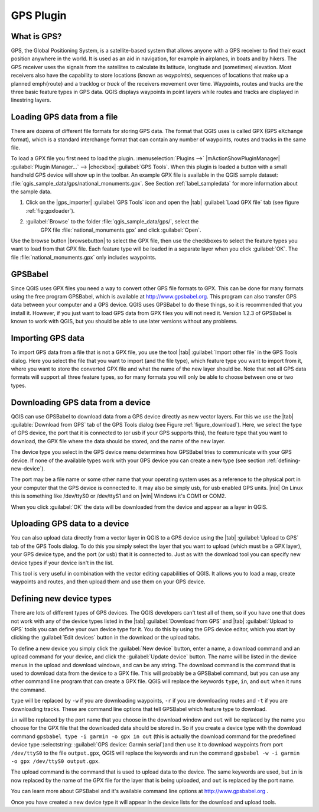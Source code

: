 .. _`plugin_gps`:

GPS Plugin
=================================

.. % when the revision of a section has been finalized,
.. % comment out the following line:
.. % \updatedisclaimer

.. _`whatsgps`:
What is GPS?
****************************

GPS, the Global Positioning System, is a satellite-based system that allows 
anyone with a GPS receiver to find their exact position anywhere in the world.  
It is used as an aid in navigation, for example in airplanes, in boats and by 
hikers.  The GPS receiver uses the signals from the satellites to calculate its 
latitude, longitude and (sometimes) elevation.  Most receivers also have the 
capability to store locations (known as *waypoints*), sequences of locations 
that make up a planned \emph{route} and a tracklog or *track* of the receivers 
movement over time.  Waypoints, routes and tracks are the three basic feature 
types in GPS data.  QGIS displays waypoints in point layers while routes and 
tracks are displayed in linestring layers.

.. _`label_loadgps`: 
Loading GPS data from a file
*************************************************

There are dozens of different file formats for storing GPS data.  The format 
that QGIS uses is called GPX (GPS eXchange format), which is a standard 
interchange format that can contain any number of waypoints, routes and tracks 
in the same file.

To load a GPX file you first need to load the plugin. 
:menuselection:`Plugins -->` |mActionShowPluginManager| 
:guilabel:`Plugin Manager...` --> |checkbox| :guilabel:`GPS Tools`. When this 
plugin is loaded a button with a small handheld GPS device will show up in the 
toolbar. An example GPX file is available in the QGIS sample dataset:
:file:`qgis_sample_data/gps/national_monuments.gpx`. See Section
:ref:`label_sampledata` for more information about the sample data.


#. Click on the |gps_importer| :guilabel:`GPS Tools` icon and open the |tab| 
   :guilabel:`Load GPX file` tab (see figure :ref:`fig:gpxloader`).
#. :guilabel:`Browse` to the folder :file:`qgis_sample_data/gps/`, select the 
    GPX file :file:`national_monuments.gpx` and click :guilabel:`Open`.

.. \begin{figure}[ht]
..   \centering
..   \includegraphics[clip=true, width=12cm]{loadgpx}
..   \caption{The \emph{GPS Tools} dialog window \nixcaption}\label{gpxloader}
.. \end{figure}

Use the browse button |browsebutton| to select the GPX file, then use the
checkboxes to select the feature types you want to load from that GPX file.
Each feature type will be loaded in a separate layer when you click 
:guilabel:`OK`.  The file :file:`national_monuments.gpx` only includes waypoints.

GPSBabel
********

Since QGIS uses GPX files you need a way to convert other GPS file formats to 
GPX. This can be done for many formats using the free program GPSBabel, which is 
available at http://www.gpsbabel.org.  This program can also transfer GPS 
data between your computer and a GPS device.  QGIS uses GPSBabel to do these 
things, so it is recommended that you install it.  However, if you just want to 
load GPS data from GPX files you will not need it. Version 1.2.3 of GPSBabel is 
known to work with QGIS, but you should be able to use later versions without
any problems.

Importing GPS data
******************

To import GPS data from a file that is not a GPX file, you use the tool |tab|
:guilabel:`Import other file` in the GPS Tools dialog. Here you select the file 
that you want to import (and the file type), which feature type you want to 
import from it, where you want to store the converted GPX file and what the name 
of the new layer should be.  Note that not all GPS data formats will support all 
three feature types, so for many formats you will only be able to choose between 
one or two types.

Downloading GPS data from a device
**********************************

QGIS can use GPSBabel to download data from a GPS device directly as new vector 
layers. For this we use the |tab| :guilable:`Download from GPS` tab of the GPS 
Tools dialog (see Figure :ref:`figure_download`). Here, we select the type of 
GPS device, the port that it is connected to (or usb if your GPS supports this), 
the feature type that you want to download, the GPX file where the data should 
be stored, and the name of the new layer.

.. \begin{figure}[ht]
..   \centering
..   \includegraphics[clip=true, width=12cm]{download}
..   \caption{The download tool \nixcaption}\label{figure_download}
.. \end{figure}

The device type you select in the GPS device menu determines how GPSBabel tries 
to communicate with your GPS device. If none of the available types work with 
your GPS device you can create a new type (see section 
:ref:`defining-new-device`).

The port may be a file name or some other name that your operating system uses 
as a reference to the physical port in your computer that the GPS device is 
connected to. It may also be simply usb, for usb enabled GPS units. |nix| On 
Linux this is something like /dev/ttyS0 or /dev/ttyS1 and on |win| Windows it's 
COM1 or COM2.

When you click :guilabel:`OK` the data will be downloaded from the device and 
appear as a layer in QGIS.

Uploading GPS data to a device
******************************

You can also upload data directly from a vector layer in QGIS to a GPS device 
using the |tab| :guilabel:`Upload to GPS` tab of the GPS Tools dialog. To do 
this you simply select the layer that you want to upload (which must be a GPX 
layer), your GPS device type, and the port (or usb) that it is connected to.
Just as with the download tool you can specify new device types if your device 
isn't in the list.

This tool is very useful in combination with the vector editing capabilities of 
QGIS. It allows you to load a map, create waypoints and routes, and then upload 
them and use them on your GPS device.

.. _`defining-new-device`:
Defining new device types
********************************************************

There are lots of different types of GPS devices. The QGIS developers can't 
test all of them, so if you have one that does not work with any of the device 
types listed in the |tab| :guilabel:`Download from GPS` and |tab| 
:guilabel:`Upload to GPS` tools you can define your own device type for it.  
You do this by using the GPS device editor, which you start by clicking the 
:guilabel:`Edit devices` button in the download or the upload tabs.

To define a new device you simply click the :guilabel:`New device` button, 
enter a name, a download command and an upload command for your device, and 
click the :guilabel:`Update device` button.  The name will be listed in the 
device menus in the upload and download windows, and can be any string.  The 
download command is the command that is used to download data from the device 
to a GPX file.  This will probably be a GPSBabel command, but you can use any 
other command line program that can create a GPX file.  QGIS will replace the 
keywords ``type``, ``in``, and ``out`` when it runs the command.

``type`` will be replaced by ``-w`` if you are downloading waypoints, 
``-r`` if you are downloading routes and ``-t`` if you are downloading tracks.
These are command line options that tell GPSBabel which feature type to download.

``in`` will be replaced by the port name that you choose in the download window 
and ``out`` will be replaced by the name you choose for the GPX file that the 
downloaded data should be stored in. So if you create a device type with the 
download command ``gpsbabel type -i garmin -o gpx in out`` (this is actually 
the download command for the predefined device type :selectstring: 
:guilabel:`GPS device: Garmin serial`)and then use it to download waypoints from port ``/dev/ttyS0`` to the file ``output.gpx``, QGIS will replace the keywords and run the command ``gpsbabel -w -i garmin -o gpx /dev/ttyS0 output.gpx``.

The upload command is the command that is used to upload data to the device.
The same keywords are used, but ``in`` is now replaced by the name of 
the GPX file for the layer that is being uploaded, and ``out`` is 
replaced by the port name.

You can learn more about GPSBabel and it's available command line options at 
http://www.gpsbabel.org .

Once you have created a new device type it will appear in the device lists for 
the download and upload tools.
